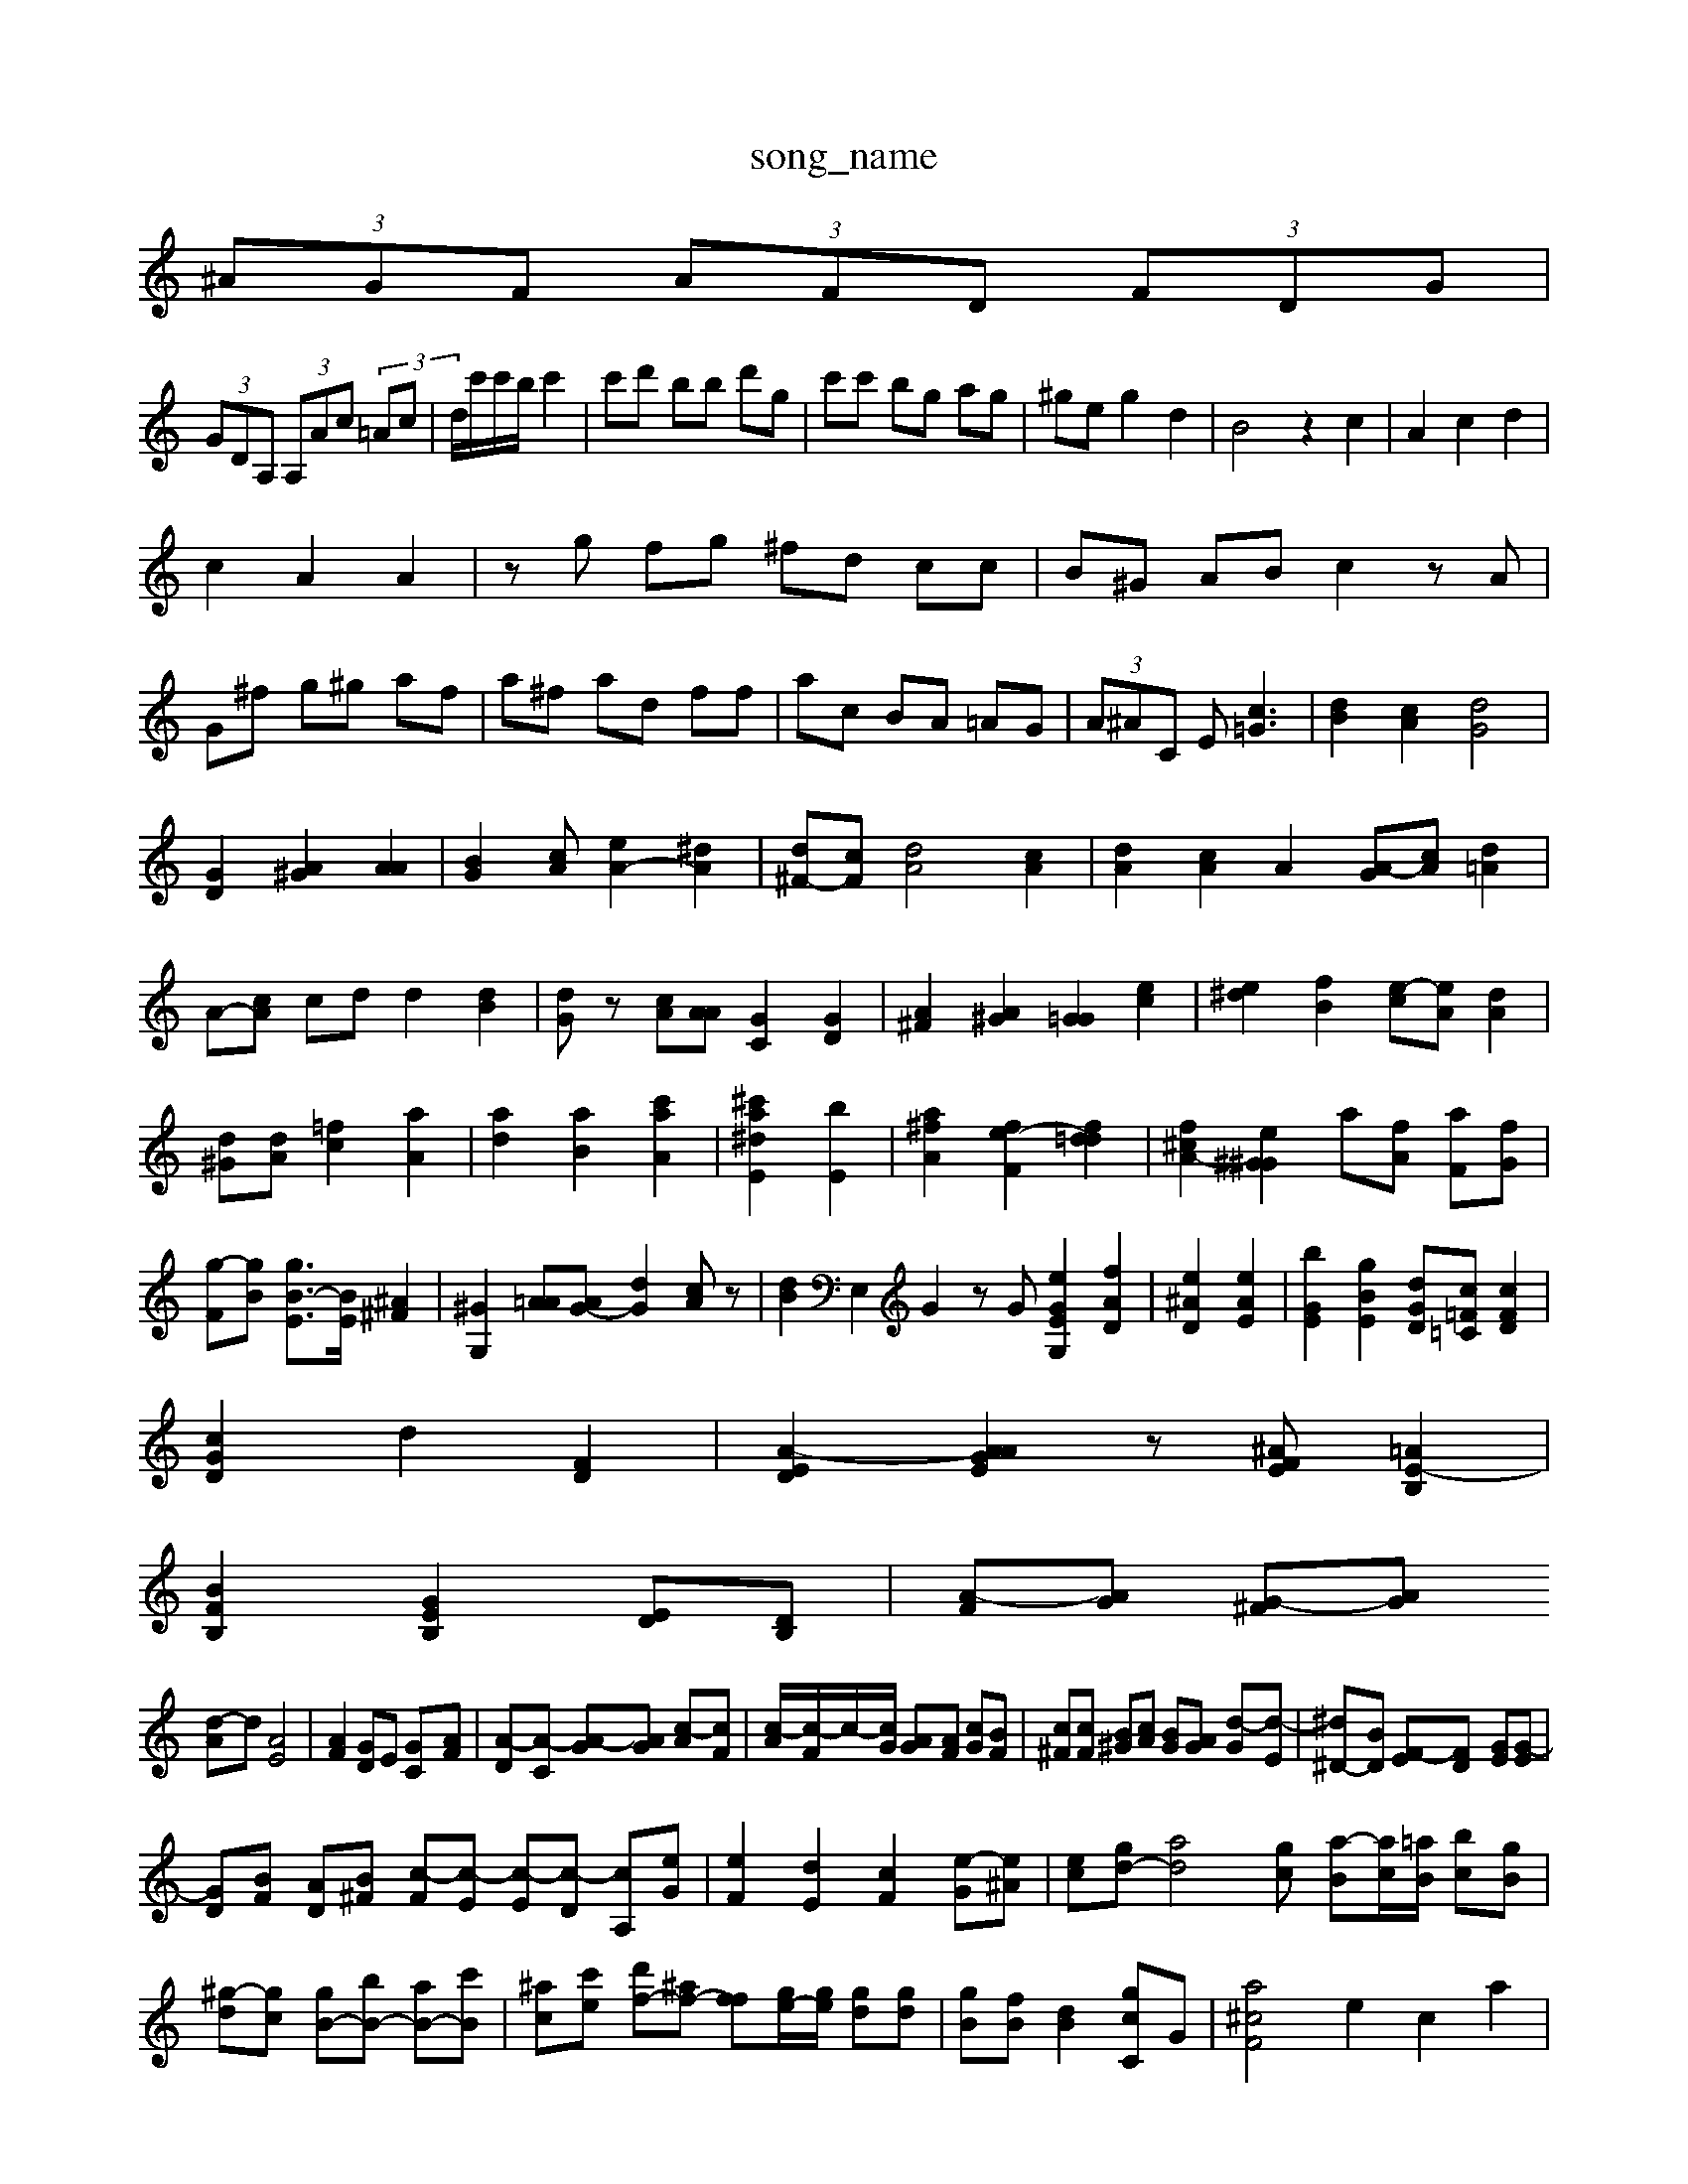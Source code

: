 X: 1
T:song_name
K:C  (3Acd  (3E^A=A| \
 (3^AGF  (3AFD  (3FDG|
 (3GDA,  (3A,Ac  (3=Ac| \
d/2c'/2c'/2b/2 c'2| \
c'd' bb d'g| \
c'c' bg ag| \
^ge g2 d2| \
B4 z2 c2| \
A2 c2 d2|
c2 A2 A2| \
zg fg ^fd cc| \
B^G AB c2 zA|
G^f g^g af| \
a^f ad ff| \
ac BA =AG| \
 (3A^AC E2<[c=G]2| \
[dB]2 [cA]2 [dG]4|
[GD]2 [A^G]2 [AA]2| \
[BG]2 [cA][eA-]2 [^dA]2| \
[d^F-][cF] [dA]4 [cA]2| \
[dA]2 [cA]2 A2 [A-G][cA] [d=A]2|
A-[cA] cd d2 [dB]2| \
[dG]z [cA][AA] [GC]2 [GD]2| \
[A^F]2 [A^G]2 [G=G]2 [ec]2| \
[e^d]2 [fB]2 [e-c][eA] [dA]2|
[d^G][dA] [=fc]2 [aA]2| \
[ad]2 [aB]2 [c'aA]2| \
[^c'a^dE]2 [bE]2| \
[a^fA]2 [fe-F]2 [fd=d]2| \
[f^c-A-]2 [e-^G^G]2 a-[fA] [aF][fG]|
[g-F][gB] [gB-E]3/2[BE]/2 [^A^F]2| \
[^GG,]2 [A=A][AG-] [dG]2 [cA]z| \
[dB]2 E,2 G2 zG [eGEG,]2 [fAD]2| \
[e^AD]2 [eAE]2| \
[bGE]2 [gBE]2 [d-GD][c=F=C] [cFD]2|
[cGD]2 d2 [FD]2| \
[A-ED]2 [AAGE]2 z[^AFE] [=AE-B,]2|
[BFB,]2 [GEB,]2 [ED][DB,]| \
[A-F][AG] [G-^F][GA|
[d-A]d [AE]4| \
[AF]2 [GD]E [GC-][AF]| \
[A-D][A-C] [A-G][AG] [c-A][cF]| \
[c-A]/2[c-F]/2c/2-[cG]/2 [AG][AF] [cG][BF]| \
[c^F][cF] [B^G][cA] [BG][AG] [d-G][d-E]| \
[^d^D-][BD] [F-E][F-D] [GE][G-E]|
[GD][BF] [A-D][B^F] [c-F][c-E] [c-E][c-D] [cA,][eG]| \
[eF]2 [dE]2 [cF]2 [e-G][e^A]| \
[ec][gd-] [ad]4[gc] [a-B][ac-]/2[=aB]/2 [b-c][gB]| \
[^g-d][gc] [gB-][bB-] [aB-][c'B-]| \
[^ac][c'e] [d'f-][^af-] [ff-][ge-]/2[ge]/2 [gd][gd]| \
[g-B][fB] [dB]2 [[g-c-C]G-| \
[a^cF]4 e2 c2 a2|
[ED]2 d2 [f-d][ec]|
[eA-][cA] [AE][GC] [ED]2[EC]2 [EB,]2| \
[E^A,][cG] [GD]2 [GE]2 [FC]2| \
[AF]2 [AG]2 [AF]2 [G-C][GE]|
[^A-G][AG] [A-E][A^F] [AF-][dF]| \
[dA][eA] [A]2 [AC]2| \
[^GE]d|
[cF]2 B2 f2 [AE]2| \
[^cG]2 [g=A-]2 [dA-][cA] [A^A]2| \
[d-A]2 [d-A][d-D] [d^G-]2 [cG]2| \
[cE]2 [cE]2 [c-G]2 [c-A]2| \
[cG]2 [AF]2 [^A-F]2 [AC]2|
[AE]4 [A-G]2 [A^F]2|
[AG]2 [B^G]2 [BA]E d2| \
f2 ac Ac| \
dc g2 g2 d2| \
B2 [dB-][eB] [dB]2| \
[gB-]3[gB-][A-F] [A-E][A-A] [A-D][AG] [GF]2|
[AE-][BD] [G^F-][AF]| \
[^A^GD][c^F] [cE][cA]| \
[^AG-][^AG] A-[BG] [B=G]2 [cA]2| \
[eB-]2 [dA]2 [eD]3[BA,]| \
[GE][=AG] [AE]2 [BE]2 [c^F]2|
[BE]2 [^GB,]2 [AC]2| \
[AE]2| \
[AA,]2 [B-A]/2[B-^G]/2[A^F]/2[BA-]/2 [AG-]/2[^AG-]/2G/2-[AG]/2 [dE][AF]| \
[GE][A^C] [G=D][FF]/2[BG]/2 [cA][dB] [=dB]c| \
BA [d^A][eA] [eF][dA] [BG][d=A]|
cA [DC][^AD] [AF][cA]| \
[dA-][gA] [ec]2 [ec][dc] [^dc][dc]| \
[dd][ed] F3/2>e/2 z/2z/2c/2z/2| \
e/2c/2[B-G]/2[B-A]/2 [cA][cG-]/2[BG]/2 A/2G/2A/2G/2| \
[c-A][c-E]/2[c-B]/2 [c-G]/2[cF]/2B/2-[A-D]/2 [A-G][A-G]2A/2A/2| \
B/2-[BA]/2G/2F/2 [cA]z [AD][AE]| \
[d-F][dG] [c-^C][cF] [cE][AC] [cC][cF]| \
[cF][dA] [fA][e-G] [dG][cE]| \
[^G-D][cF] [c-A]/[c-^G]/2c2- [d-A][cA] [=A-F][A-E]| \
[B-E]3[BE] [c-E][c-E]/2[cF]/2 [B-A][cB]|
[dA]2 [cG]2 [AE]2|
[AF]2 A2 [cA]2| \
[d-B]2 [e-B][d-^A] [d-A-][d-cA]| \
[dF]2 [cG]2 B2 [A-F]2 [A^F]2| \
[A^F]2 [A^F]2 G-[A-A] [AF][cA]|
a-[dG] [^cA]2 [c=A][GE]| \
[cAE]4 [BG]2 [cF]2 [dG]2|
[c^A]2 ^d2 d2 [ac=A]2| \
[gdA]2 fe [gcA]2 [gBG]2| \
[gcF][gc-] [g-cG-][gcAE] [B-F-G,E,]2 [^A-E-A,-]2|
AAF [A-cF-EA,-]3[A-FGEA,-] [cGA,]2|
[^cAE-D-][dG-^GE] [dA-E][cBE] [BB=G]3[dc^F]| \
[dA-]/2[AG]/2[=AF] [AG-][AF] [G